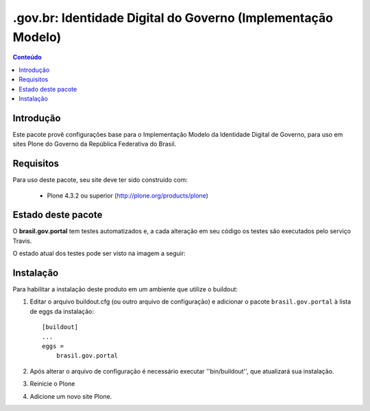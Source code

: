 *******************************************************************
.gov.br: Identidade Digital do Governo (Implementação Modelo)
*******************************************************************

.. contents:: Conteúdo
   :depth: 2

Introdução
----------

Este pacote provê configurações base para o Implementação Modelo da
Identidade Digital de Governo, para uso em sites Plone do Governo da República 
Federativa do Brasil.

Requisitos
----------

Para uso deste pacote, seu site deve ter sido construído com:

    * Plone 4.3.2 ou superior (http://plone.org/products/plone)


Estado deste pacote
-------------------

O **brasil.gov.portal** tem testes automatizados e, a cada alteração em seu
código os testes são executados pelo serviço Travis. 

O estado atual dos testes pode ser visto na imagem a seguir:

.. image:: https://secure.travis-ci.org/plonegovbr/brasil.gov.portal.png?branch=master
    :target: http://travis-ci.org/plonegovbr/brasil.gov.portal
    
.. image:: https://coveralls.io/repos/plonegovbr/brasil.gov.portal/badge.png?branch=master
    :alt: Coveralls badge
    :target: https://coveralls.io/r/plonegovbr/brasil.gov.portal

Instalação
----------

Para habilitar a instalação deste produto em um ambiente que utilize o
buildout:

1. Editar o arquivo buildout.cfg (ou outro arquivo de configuração) e
   adicionar o pacote ``brasil.gov.portal`` à lista de eggs da instalação::

        [buildout]
        ...
        eggs =
            brasil.gov.portal

2. Após alterar o arquivo de configuração é necessário executar
   ''bin/buildout'', que atualizará sua instalação.

3. Reinicie o Plone

4. Adicione um novo site Plone.
